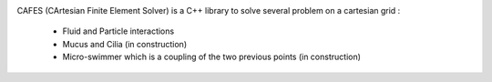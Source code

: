 |build status|

CAFES (CArtesian Finite Element Solver) is a C++ library to solve several problem on a cartesian grid :

  - Fluid and Particle interactions
  - Mucus and Cilia (in construction)
  - Micro-swimmer which is a coupling of the two previous points (in construction)

.. |Build Status| image:: https://travis-ci.org/gouarin/cafes.svg?branch=master
   :target: https://travis-ci.org/gouarin/cafes
